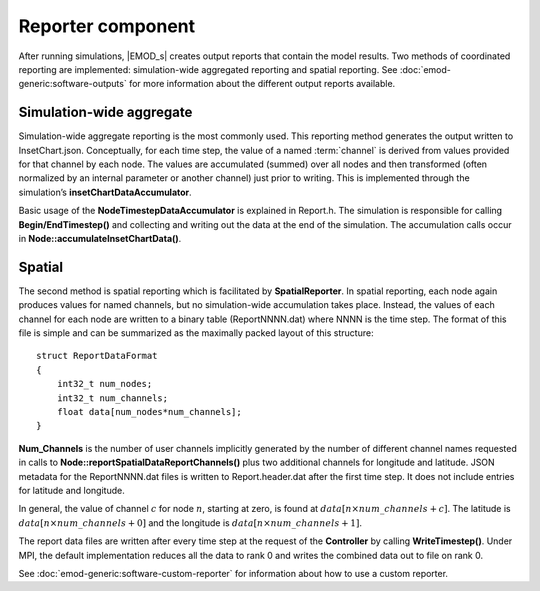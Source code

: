 ===================
Reporter component
===================

After running simulations, |EMOD_s| creates output reports that contain the model results. Two
methods of coordinated reporting are implemented: simulation-wide aggregated reporting and spatial
reporting. See :doc:`emod-generic:software-outputs` for more information about the different output reports available.

.. TODO :doc:`emodpy-hiv:emod/software-outputs` for HIV or :doc:`emodpy-malaria:emod/software-outputs` for malaria.

Simulation-wide aggregate
=========================

Simulation-wide aggregate reporting is the most commonly used. This reporting method generates the
output written to InsetChart.json. Conceptually, for each time step, the value of a named
:term:`channel` is derived from values provided for that channel by each node. The values are
accumulated (summed) over all nodes and then transformed (often normalized by an internal parameter
or another channel) just prior to writing. This is implemented through the simulation’s
**insetChartDataAccumulator**.

Basic usage of the **NodeTimestepDataAccumulator** is explained in Report.h. The simulation is
responsible for calling **Begin/EndTimestep()** and collecting and writing out the data at the end of
the simulation. The accumulation calls occur in **Node::accumulateInsetChartData()**.

Spatial
=======

The second method is spatial reporting which is facilitated by **SpatialReporter**. In spatial
reporting, each node again produces values for named channels, but no simulation-wide accumulation
takes place. Instead, the values of each channel for each node are written to a binary table
(ReportNNNN.dat) where NNNN is the time step. The format of this file is simple and
can be summarized as the maximally packed layout of this structure::

    struct ReportDataFormat
    {
        int32_t num_nodes;
        int32_t num_channels;
        float data[num_nodes*num_channels];
    }

**Num_Channels** is the number of user channels implicitly generated by the number of different
channel names requested in calls to **Node::reportSpatialDataReportChannels()** plus two additional
channels for longitude and latitude. JSON metadata for the ReportNNNN.dat files is written to
Report.header.dat after the first time step. It does not include entries for latitude and
longitude.

In general, the value of channel :math:`c` for node :math:`n`, starting at zero, is found at
:math:`data[n\times num\_channels+c]`. The latitude is :math:`data[n\times num\_channels+0]` and the longitude is
:math:`data[n\times num\_channels+1]`.

The report data files are written after every time step at the request of the **Controller** by
calling **WriteTimestep()**. Under MPI, the default implementation reduces all the data to rank 0
and writes the combined data out to file on rank 0.

See :doc:`emod-generic:software-custom-reporter` for information about how to use a custom reporter.

.. TODO :doc:`emodpy-hiv:emod/software-custom-reporter` for HIV or :doc:`emodpy-malaria:emod/software-custom-reporter` for malaria.